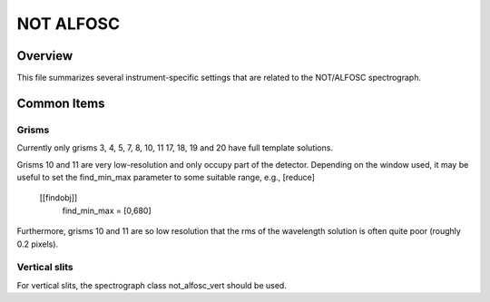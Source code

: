 ==========
NOT ALFOSC
==========


Overview
========

This file summarizes several instrument-specific
settings that are related to the NOT/ALFOSC spectrograph.

Common Items
============

Grisms
++++++

Currently only grisms 3, 4, 5, 7, 8, 10, 11 17, 18, 19 and 20 have full template solutions.

Grisms 10 and 11 are very low-resolution and only occupy part of the detector. Depending on the window used, it may be useful to set the find_min_max parameter to some suitable range, e.g.,
[reduce]
  [[findobj]]
    find_min_max = [0,680]
Furthermore, grisms 10 and 11 are so low resolution that the rms of the wavelength solution is often quite poor (roughly 0.2 pixels).


Vertical slits
++++++++++++++

For vertical slits, the spectrograph class not_alfosc_vert should be used.
